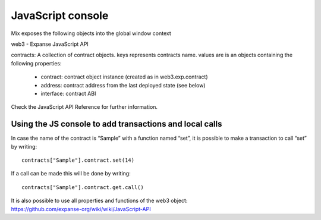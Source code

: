 .. _sec:javascript-console:

JavaScript console
==================

Mix exposes the following objects into the global window context

web3 - Expanse JavaScript API

contracts: A collection of contract objects. keys represents contracts name. values are is an objects containing the following properties:

 * contract: contract object instance (created as in web3.exp.contract)

 * address: contract address from the last deployed state (see below)

 * interface: contract ABI

Check the JavaScript API Reference for further information.

Using the JS console to add transactions and local calls
~~~~~~~~~~~~~~~~~~~~~~~~~~~~~~~~~~~~~~~~~~~~~~~~~~~~~~~~

In case the name of the contract is “Sample” with a function named
“set”, it is possible to make a transaction to call “set” by writing:

::

    contracts["Sample"].contract.set(14)

If a call can be made this will be done by writing:

::

    contracts["Sample"].contract.get.call()

| It is also possible to use all properties and functions of the web3
  object:
| https://github.com/expanse-org/wiki/wiki/JavaScript-API

